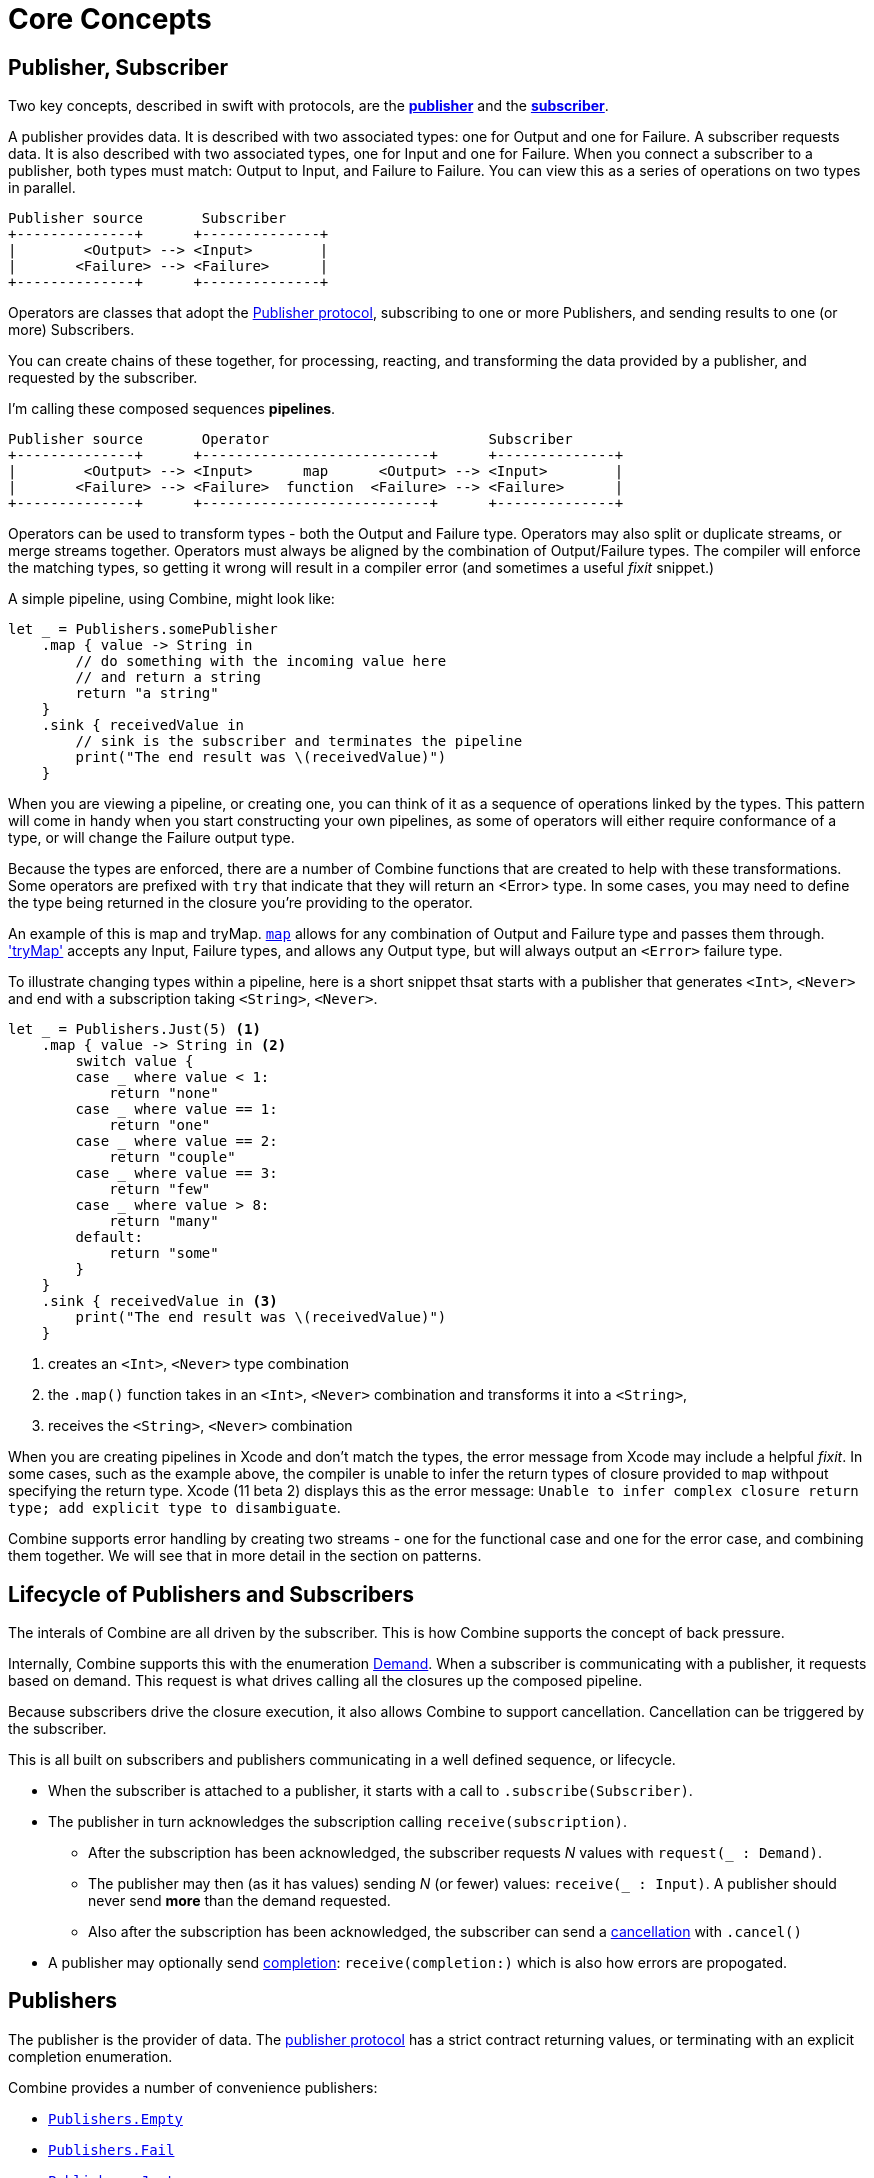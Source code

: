 [#coreconcepts]
= Core Concepts

[#core-publisher-subscriber]
== Publisher, Subscriber

Two key concepts, described in swift with protocols, are the https://developer.apple.com/documentation/combine/publisher[*publisher*] and the https://developer.apple.com/documentation/combine/subscriber[*subscriber*].

A publisher provides data.
It is described with two associated types: one for Output and one for Failure.
A subscriber requests data.
It is also described with two associated types, one for Input and one for Failure.
When you connect a subscriber to a publisher, both types must match: Output to Input, and Failure to Failure.
You can view this as a series of operations on two types in parallel.

[source]
----
Publisher source       Subscriber
+--------------+      +--------------+
|        <Output> --> <Input>        |
|       <Failure> --> <Failure>      |
+--------------+      +--------------+
----

Operators are classes that adopt the https://developer.apple.com/documentation/combine/publisher[Publisher protocol], subscribing to one or more Publishers, and sending results to one (or more) Subscribers.

You can create chains of these together, for processing, reacting, and transforming the data provided by a publisher, and requested by the subscriber.

I'm calling these composed sequences **pipelines**.

[source]
----
Publisher source       Operator                          Subscriber
+--------------+      +---------------------------+      +--------------+
|        <Output> --> <Input>      map      <Output> --> <Input>        |
|       <Failure> --> <Failure>  function  <Failure> --> <Failure>      |
+--------------+      +---------------------------+      +--------------+
----


Operators can be used to transform types - both the Output and Failure type.
Operators may also split or duplicate streams, or merge streams together.
Operators must always be aligned by the combination of Output/Failure types.
The compiler will enforce the matching types, so getting it wrong will result in a compiler error (and sometimes a useful _fixit_ snippet.)

A simple pipeline, using Combine, might look like:
[source, swift]
----
let _ = Publishers.somePublisher
    .map { value -> String in
        // do something with the incoming value here
        // and return a string
        return "a string"
    }
    .sink { receivedValue in
        // sink is the subscriber and terminates the pipeline
        print("The end result was \(receivedValue)")
    }
----

When you are viewing a pipeline, or creating one, you can think of it as a sequence of operations linked by the types.
This pattern will come in handy when you start constructing your own pipelines, as some of operators will either require conformance of a type, or will change the Failure output type.

Because the types are enforced, there are a number of Combine functions that are created to help with these transformations.
Some operators are prefixed with `try` that indicate that they will return an <Error> type.
In some cases, you may need to define the type being returned in the closure you're providing to the operator.

An example of this is map and tryMap.
https://developer.apple.com/documentation/combine/publishers/map[`map`] allows for any combination of Output and Failure type and passes them through.
https://developer.apple.com/documentation/combine/publishers/trymap['tryMap'] accepts any Input, Failure types, and allows any Output type, but will always output an `<Error>` failure type.

To illustrate changing types within a pipeline, here is a short snippet thsat starts with a publisher that generates `<Int>`, `<Never>` and end with a subscription taking `<String>`, `<Never>`.

[source, swift]
----
let _ = Publishers.Just(5) <1>
    .map { value -> String in <2>
        switch value {
        case _ where value < 1:
            return "none"
        case _ where value == 1:
            return "one"
        case _ where value == 2:
            return "couple"
        case _ where value == 3:
            return "few"
        case _ where value > 8:
            return "many"
        default:
            return "some"
        }
    }
    .sink { receivedValue in <3>
        print("The end result was \(receivedValue)")
    }
----
<1> creates an `<Int>`, `<Never>` type combination
<2> the `.map()` function takes in an `<Int>`, `<Never>` combination and transforms it into a `<String>`,
<3> receives the `<String>`, `<Never>` combination


[sidebar]
****
When you are creating pipelines in Xcode and don't match the types, the error message from Xcode may include
a helpful _fixit_.
In some cases, such as the example above, the compiler is unable to infer the return types of closure provided to `map` withpout specifying the return type.
Xcode (11 beta 2) displays this as the error message: `Unable to infer complex closure return type; add explicit type to disambiguate`.
****

Combine supports error handling by creating two streams - one for the functional case and one for the error case, and combining them together.
We will see that in more detail in the section on patterns.

// TODO(heckj): come back and map 'section on patterns' to xref's to the pattern section when created

// force a page break - ignored in HTML rendering
<<<

[#core-lifecycle]
== Lifecycle of Publishers and Subscribers

The interals of Combine are all driven by the subscriber.
This is how Combine supports the concept of back pressure.

Internally, Combine supports this with the enumeration https://developer.apple.com/documentation/combine/subscribers/demand[Demand].
When a subscriber is communicating with a publisher, it requests based on demand.
This request is what drives calling all the closures up the composed pipeline.

Because subscribers drive the closure execution, it also allows Combine to support cancellation.
Cancellation can be triggered by the subscriber.

This is all built on subscribers and publishers communicating in a well defined sequence, or lifecycle.

* When the subscriber is attached to a publisher, it starts with a call to `.subscribe(Subscriber)`.
* The publisher in turn acknowledges the subscription calling `receive(subscription)`.

** After the subscription has been acknowledged, the subscriber requests _N_ values with `request(_ : Demand)`.
** The publisher may then (as it has values) sending _N_ (or fewer) values: `receive(_ : Input)`.
A publisher should never send **more** than the demand requested.
** Also after the subscription has been acknowledged, the subscriber can send a https://developer.apple.com/documentation/combine/subscribers/completion[cancellation] with `.cancel()`

* A publisher may optionally send https://developer.apple.com/documentation/combine/subscribers/completion[completion]: `receive(completion:)` which is also how errors are propogated.

[#core-publishers]
== Publishers

The publisher is the provider of data.
The https://developer.apple.com/documentation/combine/publisher[publisher protocol] has a strict contract returning values, or terminating with an explicit completion enumeration.

Combine provides a number of convenience publishers:

// TODO(heckj): come back and map these to xref's to the reference section when created

* https://developer.apple.com/documentation/combine/publishers/empty[`Publishers.Empty`]
* https://developer.apple.com/documentation/combine/publishers/fail[`Publishers.Fail`]
* https://developer.apple.com/documentation/combine/publishers/just[`Publishers.Just`]
* https://developer.apple.com/documentation/combine/publishers/once[`Publishers.Once`]
* https://developer.apple.com/documentation/combine/publishers/optional[`Publishers.Optional`]
* https://developer.apple.com/documentation/combine/publishers/sequence[`Publishers.Sequence`]
* https://developer.apple.com/documentation/combine/publishers/deferred[`Publishers.Deferred`]

Combine allows you to create a publisher with the https://developer.apple.com/documentation/combine/published[`@Published`] property wrapper to provide a publisher for a specific property.

SwiftUI provides https://developer.apple.com/documentation/swiftui/objectbinding[`@ObjectBinding`] which can be used to create a publisher.

A number of other Apple APIs provide publishers as well:

* https://developer.apple.com/documentation/foundation/notificationcenter[`NoticationCenter`] https://developer.apple.com/documentation/foundation/notificationcenter/3329353-publisher[`.publisher`]

* https://developer.apple.com/documentation/foundation/timer[`Timer`] https://developer.apple.com/documentation/foundation/notificationcenter/3329353-publisher[`.publish`] and https://developer.apple.com/documentation/foundation/timer/timerpublisher[`Timer.TimerPublisher`]

* https://developer.apple.com/documentation/foundation/urlsession[`URLSession`] https://developer.apple.com/documentation/foundation/urlsession/3329707-datataskpublisher[`dataTaskPublisher`]

* https://developer.apple.com/documentation/realitykit[`RealityKit`] https://developer.apple.com/documentation/realitykit/scene[`.Scene`] https://developer.apple.com/documentation/realitykit/scene/3254685-publisher[`.publisher()`]

Combine also includes mechanisms to allow you to create your own publishers with `Publishers.Future`. A future is initialized with a closure that eventually resolves to a https://developer.apple.com/documentation/combine/publishers/future/promise[Promise]. This can be used to wrap any existing API (Apple or your own) that provides a completion closure to turn it into a publisher.

[#core-operators]
== Operators

Operators are a convenient name for a number of pre-built functions that are included under Publisher in Apple's reference documentation.
These functions are all meant to be composed into pipelines.
Many will accept  one of more closures from the developer to define the business logic of the operator, while maintaining the adherance to the publisher/subscriber lifecycle.

Some operators support bringing together outputs from different pipelines, or splitting to send to multiple subscribers.
Operators may also have constraints on the types they will operate on.
Operators can also help with error handling and retry logic, buffering and prefetch, controlling timing, and supporting debugging.

=== Mapping elements

// NOTE(heckj): add xref link to reference section when written

* scan
* tryScan
* map
* tryMap
* flatMap
* setFailureType

=== Filtering elements

* compactMap
* tryCompactMap
* filter
* tryFilter
* removeDuplicates
* tryRemoveDuplicates
* replaceEmpty
* replaceError

=== Reducing elements

* collect
* collectByCount
* collectByTime
* ignoreOutput
* reduce
* tryReduce

=== Mathematic opertions on elements

* comparison
* tryComparison
* count

=== Applying matching criteria to elements

* allSatisfy
* tryAllSatisfy
* contains
* containsWhere
* tryContainsWhere

=== Applying sequence operations to elements

* first
* firstWhere
* tryFirstWhere
* last
* lastWhere
* tryLastWhere
* dropUntilOutput
* dropWhile
* tryDropWhile
* concatenate
* drop
* prefixUntilOutput
* prefixWhile
* tryPrefixWhile
* output

=== Combining elements from multiple publishers

* combineLatest
* tryCombineLatest
* merge
* zip

=== Handling errors

* assertNoFailure
* catch
* retry

=== Adapting publisher types

* switchToLatest

=== Controlling timing

* debounce
* delay
* measureInterval
* throttle
* timeout

=== Encoding and decoding

* encode
* decode

=== Working with multiple subscribers

* multicast

=== Debugging

* breakpoint
* handleEvents
* print

// NOTE(heckj): add xref link to reference section when written

[#core-subjects]
== Subjects

Subjects are a special case of publisher that also adhere to https://developer.apple.com/documentation/combine/subject[`subject`] protocol.
This protocol requires subjects to have a `.send()` method to allow the developer to send specific values to a subscriber (or pipeline).

There are two built-in subjects with Combine:

The first is https://developer.apple.com/documentation/combine/currentvaluesubject[`CurrentValueSubject`].
It is created and initialized with an initial value.
When a subscriber is connected to it and requests data, the initial value is sent.
Further calls to `.send()` afterwards will then send those values to any subscribers.

The second is https://developer.apple.com/documentation/combine/passthroughsubject[`PassthroughSubject`].
When it is created, only the types are defined.
When a subscriber is connected and requests data, it will not receive any values until a `.send()` call is invoked.
Calls to `.send()` will then send values to any subscribers.

PassthroughSubject is extremely useful when writing tests for pipelines, as the sending of any requested data (or a failure) is under test control using the `.send()` function.

Both CurrentValueSubject and PassthroughSubject are also useful for creating publishers from objects conforming to https://developer.apple.com/documentation/swiftui/bindableobject[`BindableObject`] within SwiftUI.

Subjects can also be useful for fanning out values to multiple subscribers.

[#core-subscribers]
== Subscribers

While https://developer.apple.com/documentation/combine/subscriber[`subscriber`] is the protocol used to receive data throughout a pipeline, the Subscriber typically refers to the end of a pipeline.

There are two subscribers built-in to Combine: assign and sink.

https://developer.apple.com/documentation/combine/subscribers/assign[`assign`] applies values passed down from the publisher to an object defined by a keypath.
The keypath is set when the pipeline is created.
An example of this in swift might look like:

[source, swift]
----
.assign(to: \.isEnabled, on: signupButton)
----

https://developer.apple.com/documentation/combine/subscribers/sink[`sink`] accepts a closure that receives any resulting values from the publisher.
This allows the developer to terminate a pipeline with their own code.
This subscriber is also extremely helpful when writing unit tests to validate either publishers or pipelines.
An example of this in swift might look like:

[source, swift]
----
.sink { receivedValue in
    print("The end result was \(String(describing: receivedValue))")
}
----

Most other subscribers are part of other Apple frameworks.
For example, nearly every control in SwiftUI can act as a subscriber.
The https://developer.apple.com/documentation/swiftui/view/3278619-onreceive[`.onReceive(publisher)`] function is used on SwiftUI views to act as a subscriber, taking a closure akin to `.sink()` that can manipulate `@State` or `@Bindings` within SwiftUI.

An example of that in swift might look like:

[source, swift]
----
struct MyView : View {

    @State private var currentStatusValue = "ok"
    var body: some View {
        Text("Current status: \(currentStatusValue)")
    }
    .onReceive(MyPublisher.currentStatusPublisher) { newStatus in
        currentStatusValue = newStatus
    }
}
----

For any type of UI object (UIKit, AppKit, or SwiftUI), `.assign` can be used with pipelines to manipulate properties.

[#core-types]
== Swift types and exposing pipelines or subscribers

When you compose pipelines within swift, the chaining is interpretted as nesting generic types to the compiler.
If you expose a pipeline as a publisher, subscriber, or subject the exposed type can be exceptionally complex.

For example, if you created a publisher from a PassthroughSubject such as:

[source, swift]
----
let x = PassthroughSubject<String, Never>()
    .flatMap { name in
        return Publishers.Future<String, Error> { promise in
            promise(.success(""))
            }.catch { _ in
                Publishers.Just("No user found")
            }.map { result in
                return "\(result) foo"
        }
}
----

The resulting type would reflect that composition:

[source, swift]
----
Publishers.FlatMap<Publishers.Map<Publishers.Catch<Publishers.Future<String, Error>, Publishers.Just<String>>, String>, PassthroughSubject<String, Never>>
----

When you want to expose the code, all of that composition detail can be very distracting and make your publisher, subject, or subscriber) harder to use.
To clean up that interface, and provide a nice API boundary, the three major protocols all support methods that do type erasure.
This cleans up the exposed type to a simpler generic form.

These three methods are:

* https://developer.apple.com/documentation/combine/publisher/3241548-erasetoanypublisher[`.eraseToAnyPublisher()`]
* https://developer.apple.com/documentation/combine/subscriber/3241649-erasetoanysubscriber[`.eraseToAnySubscriber()`]
* https://developer.apple.com/documentation/combine/subject/3241648-erasetoanysubject[`.eraseToAnySubject()`]

If you updated the above code to add .eraseToAnyPublisher() at the end of the pipeline:

[source, swift]
----
let x = PassthroughSubject<String, Never>()
    .flatMap { name in
        return Publishers.Future<String, Error> { promise in
            promise(.success(""))
            }.catch { _ in
                Publishers.Just("No user found")
            }.map { result in
                return "\(result) foo"
        }
}.eraseToAnyPublisher()
----

The resulting type would simplify to:

[source, swift]
----
AnyPublisher<String, Never>
----

[#core-threads]
== Pipelines and threads

Combine is not just a single threaded construct.
Combine allows for publishers to specify the scheduler used when either receiving from an upstream publisher (in the case of operators), or when sending to a downstream subscriber.
This is critical when working with a subscriber that updates UI elements, as that should always be called on the main thread.

You may see this in code as an operator, for example:

[source, swift]
----
    .receive(on: RunLoop.main)
----


// force a page break - ignored in HTML rendering
<<<
